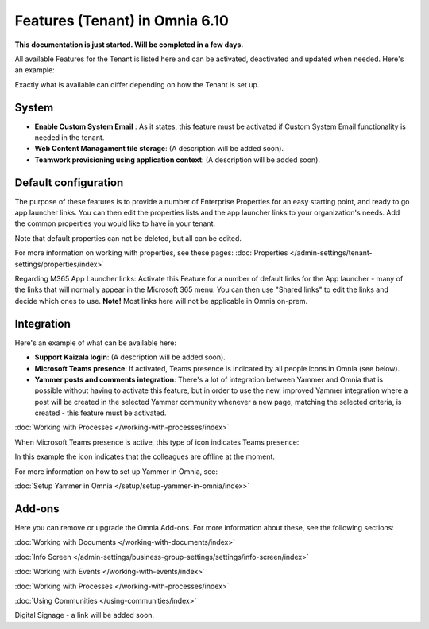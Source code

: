 Features (Tenant) in Omnia 6.10
=================================

**This documentation is just started. Will be completed in a few days.**

All available Features for the Tenant is listed here and can be activated, deactivated and updated when needed. Here's an example:

.. image:: features-tenant-new9.png

Exactly what is available can differ depending on how the Tenant is set up.

System
**********
+ **Enable Custom System Email** : As it states, this feature must be activated if Custom System Email functionality is needed in the tenant.
+ **Web Content Managament file storage**: (A description will be added soon).
+ **Teamwork provisioning using application context**: (A description will be added soon).

Default configuration
******************************
The purpose of these features is to provide a number of Enterprise Properties for an easy starting point, and ready to go app launcher links. You can then edit the properties lists and the app launcher links to your organization's needs. Add the common properties you would like to have in your tenant.

Note that default properties can not be deleted, but all can be edited. 

For more information on working with properties, see these pages: :doc:`Properties </admin-settings/tenant-settings/properties/index>`

Regarding M365 App Launcher links: Activate this Feature for a number of default links for the App launcher - many of the links that will normally appear in the Microsoft 365 menu. You can then use "Shared links" to edit the links and decide which ones to use. **Note!** Most links here will not be applicable in Omnia on-prem.

Integration
*************
Here's an example of what can be available here:

+ **Support Kaizala login**: (A description will be added soon).
+ **Microsoft Teams presence**: If activated, Teams presence is indicated by all people icons in Omnia (see below).
+ **Yammer posts and comments integration**: There's a lot of integration between Yammer and Omnia that is possible without having to activate this feature, but in order to use the new, improved Yammer integration where a post will be created in the selected Yammer community whenever a new page, matching the selected criteria, is created - this feature must be activated.

:doc:`Working with Processes </working-with-processes/index>`

When Microsoft Teams presence is active, this type of icon indicates Teams presence:

.. image:: teams-presence.png

In this example the icon indicates that the colleagues are offline at the moment.

For more information on how to set up Yammer in Omnia, see:

:doc:`Setup Yammer in Omnia </setup/setup-yammer-in-omnia/index>` 

Add-ons
*********
Here you can remove or upgrade the Omnia Add-ons. For more information about these, see the following sections:

:doc:`Working with Documents </working-with-documents/index>`
 
:doc:`Info Screen </admin-settings/business-group-settings/settings/info-screen/index>`

:doc:`Working with Events </working-with-events/index>`

:doc:`Working with Processes </working-with-processes/index>`

:doc:`Using Communities </using-communities/index>`

Digital Signage - a link will be added soon.

